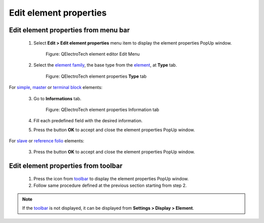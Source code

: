 .. _element/element_editor/edition/properties/edit_element_prop:

=======================
Edit element properties
=======================

Edit element properties from menu bar
~~~~~~~~~~~~~~~~~~~~~~~~~~~~~~~~~~~~~

    1. Select **Edit > Edit element properties** menu item to display the element properties PopUp window.

        .. figure:: /_external/_images/en/qet_element/qet_element_editor_menu_edit.png
            :align: center

            Figure: QElectroTech element editor Edit Menu

    2. Select the `element family`_, the base type from the `element`_, at **Type** tab.

        .. figure:: /_external/_images/en/qet_element/qet_element_editor_window_property_type.png
            :align: center

            Figure: QElectroTech element properties **Type** tab

For `simple`_, `master`_ or `terminal block`_ elements:

    3. Go to **Informations** tab.

        .. figure:: /_external/_images/en/qet_element/qet_element_editor_window_property_information.png
            :align: center

            Figure: QElectroTech element properties Information tab

    4. Fill each predefined field with the desired information.
    5. Press the button **OK** to accept and close the element properties PopUp window.

For  `slave`_ or `reference folio`_ elements:

    3. Press the button **OK** to accept and close the element properties PopUp window.


Edit element properties from toolbar
~~~~~~~~~~~~~~~~~~~~~~~~~~~~~~~~~~~~

    1. Press the icon |element-edit| from `toolbar`_ to display the element properties PopUp window.
    2. Follow same procedure defined at the previous section starting from step 2.
    
.. |element-edit| image:: /_external/_images/_site-assets/user/ico/22x22/element/element-edit.png

.. note::

   If the `toolbar`_ is not displayed, it can be displayed from **Settings > Display > Element**.

.. _toolbar: ../../../../element/element_editor/interface/toolbars.html
.. _Simple: ../../../../element/type/element_simple.html
.. _Reference folio: ../../../../element/type/index.html
.. _Terminal block: ../../../../element/type/terminal_block.html
.. _Master elements: ../../../../element/type/element_master.html
.. _Master element: ../../../../element/type/element_master.html
.. _Master: ../../../../element/type/element_master.html
.. _Slave elements: ../../../../element/type/element_slave.html
.. _Slave element: ../../../../element/type/element_slave.html
.. _Slave: ../../../../element/type/element_slave.html
.. _element: ../../../../element/index.html
.. _element family: ../../../../element/type/index.html